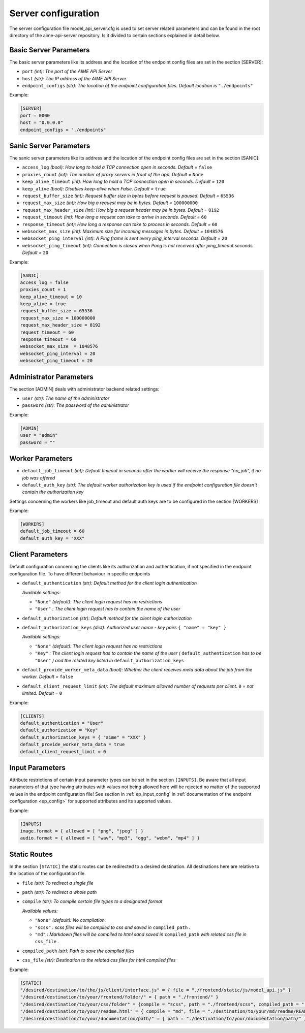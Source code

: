 .. Copyright (c) AIME GmbH and affiliates. Find more info at https://www.aime.info/api
   This software may be used and distributed according to the terms of the AIME COMMUNITY LICENSE AGREEMENT

Server configuration
~~~~~~~~~~~~~~~~~~~~


The server configuration file model_api_server.cfg is used to set server related parameters and can be found in the root directory of the aime-api-server repository.
Is it divided to certain sections explained in detail below.

Basic Server Parameters
^^^^^^^^^^^^^^^^^^^^^^^

The basic server parameters like its address and the location of the endpoint config files are set in the section [SERVER]:

* ``port`` *(int): The port of the AIME API Server*

* ``host`` *(str): The IP address of the AIME API Server*

* ``endpoint_configs`` *(str): The location of the endpoint configuration files. Default location is* ``"./endpoints"``

Example:

.. highlight:: toml
.. code-block:: toml

    [SERVER]
    port = 0000
    host = "0.0.0.0"
    endpoint_configs = "./endpoints"

Sanic Server Parameters
^^^^^^^^^^^^^^^^^^^^^^^

The sanic server parameters like its address and the location of the endpoint config files are set in the section [SANIC]:

* ``access_log`` *(bool): How long to hold a TCP connection open in seconds. Default =* ``false``

* ``proxies_count`` *(int): The number of proxy servers in front of the app. Default =* ``None``

* ``keep_alive_timeout`` *(int): How long to hold a TCP connection open in seconds. Default =* ``120``

* ``keep_alive`` *(bool):  Disables keep-alive when False. Default =* ``true``

* ``request_buffer_size`` *(int): Request buffer size in bytes before request is paused. Default =* ``65536``

* ``request_max_size`` *(int): How big a request may be in bytes. Default =* ``100000000``

* ``request_max_header_size`` *(int): How big a request header may be in bytes. Default =* ``8192``

* ``request_timeout`` *(int): How long a request can take to arrive in seconds. Default =* ``60``

* ``response_timeout`` *(int): How long a response can take to process in seconds. Default =* ``60``

* ``websocket_max_size`` *(int): Maximum size for incoming messages in bytes. Default =* ``1048576``

* ``websocket_ping_interval`` *(int): A Ping frame is sent every ping_interval seconds. Default =* ``20``

* ``websocket_ping_timeout`` *(int): Connection is closed when Pong is not received after ping_timeout seconds. Default =* ``20``

Example:

.. highlight:: toml
.. code-block:: toml

    [SANIC]
    access_log = false
    proxies_count = 1
    keep_alive_timeout = 10
    keep_alive = true
    request_buffer_size = 65536
    request_max_size = 100000000
    request_max_header_size = 8192
    request_timeout = 60
    response_timeout = 60
    websocket_max_size 	= 1048576
    websocket_ping_interval = 20
    websocket_ping_timeout = 20

Administrator Parameters
^^^^^^^^^^^^^^^^^^^^^^^^

The section [ADMIN] deals with administrator backend related settings:

* ``user`` *(str): The name of the administrator*

* ``password`` *(str): The password of the administrator*

Example:

.. highlight:: toml
.. code-block:: toml

    [ADMIN]
    user = "admin"
    password = ""

Worker Parameters
^^^^^^^^^^^^^^^^^

* ``default_job_timeout`` *(int): Default timeout in seconds after the worker will receive the response "no_job", if no job was offered*

* ``default_auth_key`` *(str): The default worker authorization key is used if the endpoint configuration file doesn't contain the authorization key*

Settings concerning the workers like job_timeout and default auth keys are to be configured in the section [WORKERS]

Example:

.. highlight:: toml
.. code-block:: toml

    [WORKERS]
    default_job_timeout = 60
    default_auth_key = "XXX"


Client Parameters
^^^^^^^^^^^^^^^^^^

Default configuration concerning the clients like its authorization and authentication, if not specified in the endpoint configuration file. To have different behaviour in specific endpoints 

* ``default_authentication`` *(str): Default method for the client login authentication*

  *Available settings:*

  * ``"None"`` *(default): The client login request has no restrictions*
  * ``"User"`` *: The client login request has to contain the name of the user*

* ``default_authorization`` *(str): Default method for the client login authorization*

* ``default_authorization_keys`` *(dict): Authorized user name - key pairs* ``{ "name" = "key" }``

  *Available settings:*

  * ``"None"`` *(default): The client login request has no restrictions*
  * ``"Key"`` *: The client login request has to contain the name of the user (* ``default_authentication`` *has to be* ``"User"`` *) and the related key listed in* ``default_authorization_keys``

* ``default_provide_worker_meta_data`` *(bool): Whether the client receives meta data about the job from the worker. Default =* ``false``

* ``default_client_request_limit`` *(int): The default maximum allowed number of requests per client.* ``0`` *= not limited. Default =* ``0``

Example:

.. highlight:: toml
.. code-block:: toml

    [CLIENTS]
    default_authentication = "User"
    default_authorization = "Key"
    default_authorization_keys = { "aime" = "XXX" }
    default_provide_worker_meta_data = true
    default_client_request_limit = 0

Input Parameters
^^^^^^^^^^^^^^^^

Attribute restrictions of certain input parameter types can be set in the section ``[INPUTS]``. Be aware that all input parameters of that type having attributes with values not being allowed here will be rejected no matter of the supported values in the endpoint configuration file!
See section in :ref:`ep_input_config` in :ref:`documentation of the endpoint configuration <ep_config>` for supported attributes and its supported values.

Example:

.. highlight:: toml
.. code-block:: toml

    [INPUTS]
    image.format = { allowed = [ "png", "jpeg" ] }
    audio.format = { allowed = [ "wav", "mp3", "ogg", "webm", "mp4" ] }


Static Routes
^^^^^^^^^^^^^

In the section ``[STATIC]`` the static routes can be redirected to a desired destination. All destinations here are relative to the location of the configuration file.


* ``file`` *(str): To redirect a single file*

* ``path`` *(str): To redirect a whole path*

* ``compile`` *(str): To compile certain file types to a designated format*

  *Available values:*

  * ``"None"`` *(default): No compilation.*
  * ``"scss"`` *: scss files will be compiled to css and saved in* ``compiled_path`` *.*
  * ``"md"`` *: Markdown files will be compiled to html sand saved in* ``compiled_path`` *with related css file in* ``css_file`` *.*
  
* ``compiled_path`` *(str): Path to save the compiled files*

* ``css_file`` *(str): Destination to the related css files for html compiled files*

Example:

.. highlight:: toml
.. code-block:: toml

    [STATIC]
    "/desired/destination/to/the/js/client/interface.js" = { file = "./frontend/static/js/model_api.js" }
    "/desired/destination/to/your/frontend/folder/" = { path = "./frontend/" }
    "/desired/destination/to/your/css/folder" = {compile = "scss", path = "./frontend/scss", compiled_path = "./frontend/static/_compiled_/css", }
    "/desired/destination/to/your/readme.html" = { compile = "md", file = "./destination/to/your/md/readme/README.md", compiled_path = "./destination/to/save/your/compiled/html/", css_file = "./destination/to/your/css/file/md_style.css" }
    "/desired/destination/to/your/documentation/path/" = { path = "./destination/to/your/documentation/path/" }

